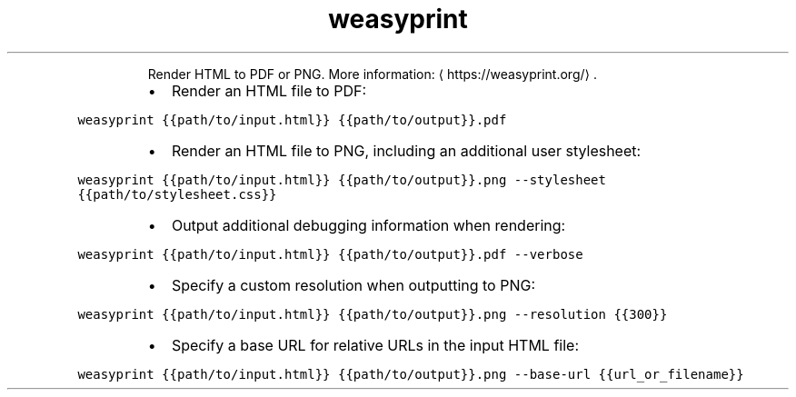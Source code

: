 .TH weasyprint
.PP
.RS
Render HTML to PDF or PNG.
More information: \[la]https://weasyprint.org/\[ra]\&.
.RE
.RS
.IP \(bu 2
Render an HTML file to PDF:
.RE
.PP
\fB\fCweasyprint {{path/to/input.html}} {{path/to/output}}.pdf\fR
.RS
.IP \(bu 2
Render an HTML file to PNG, including an additional user stylesheet:
.RE
.PP
\fB\fCweasyprint {{path/to/input.html}} {{path/to/output}}.png \-\-stylesheet {{path/to/stylesheet.css}}\fR
.RS
.IP \(bu 2
Output additional debugging information when rendering:
.RE
.PP
\fB\fCweasyprint {{path/to/input.html}} {{path/to/output}}.pdf \-\-verbose\fR
.RS
.IP \(bu 2
Specify a custom resolution when outputting to PNG:
.RE
.PP
\fB\fCweasyprint {{path/to/input.html}} {{path/to/output}}.png \-\-resolution {{300}}\fR
.RS
.IP \(bu 2
Specify a base URL for relative URLs in the input HTML file:
.RE
.PP
\fB\fCweasyprint {{path/to/input.html}} {{path/to/output}}.png \-\-base\-url {{url_or_filename}}\fR
